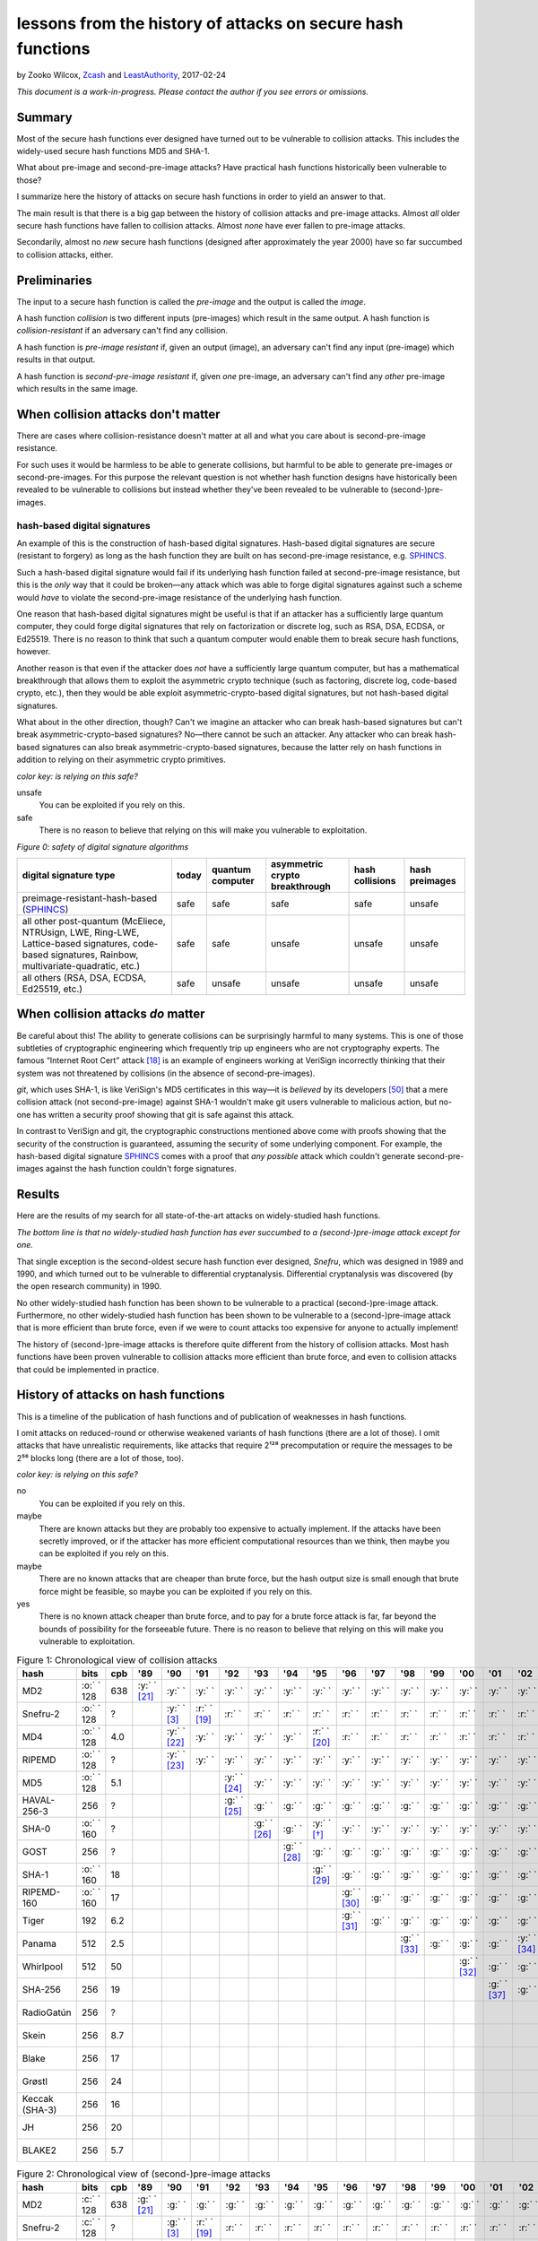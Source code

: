 ﻿.. -*- coding: utf-8-with-signature-unix; fill-column: 73; indent-tabs-mode: nil -*-

============================================================
lessons from the history of attacks on secure hash functions
============================================================

by Zooko Wilcox, `Zcash`_ and `LeastAuthority`_, 2017-02-24

.. _`Zcash`: https://z.cash
.. _`LeastAuthority`: https://LeastAuthority.com

*This document is a work-in-progress. Please contact the author if you see errors or omissions.*

Summary
=======

Most of the secure hash functions ever designed have turned out to be
vulnerable to collision attacks. This includes the widely-used secure
hash functions MD5 and SHA-1.

What about pre-image and second-pre-image attacks? Have practical hash
functions historically been vulnerable to those?

I summarize here the history of attacks on secure hash functions in order
to yield an answer to that.

The main result is that there is a big gap between the history of
collision attacks and pre-image attacks. Almost *all* older secure hash
functions have fallen to collision attacks. Almost *none* have ever
fallen to pre-image attacks.

Secondarily, almost no *new* secure hash functions (designed after
approximately the year 2000) have so far succumbed to collision attacks,
either.

Preliminaries
=============

The input to a secure hash function is called the *pre-image* and the
output is called the *image*.

A hash function *collision* is two different inputs (pre-images) which
result in the same output. A hash function is *collision-resistant* if an
adversary can't find any collision.

A hash function is *pre-image resistant* if, given an output (image), an
adversary can't find any input (pre-image) which results in that output.

A hash function is *second-pre-image resistant* if, given *one*
pre-image, an adversary can't find any *other* pre-image which results in
the same image.

When collision attacks don't matter
===================================

There are cases where collision-resistance doesn't matter at all and what
you care about is second-pre-image resistance.

For such uses it would be harmless to be able to generate collisions, but
harmful to be able to generate pre-images or second-pre-images. For this
purpose the relevant question is not whether hash function designs have
historically been revealed to be vulnerable to collisions but instead
whether they've been revealed to be vulnerable to (second-)pre-images.

hash-based digital signatures
-----------------------------

An example of this is the construction of hash-based digital
signatures. Hash-based digital signatures are secure (resistant to
forgery) as long as the hash function they are built on has
second-pre-image resistance, e.g. SPHINCS_.

Such a hash-based digital signature would fail if its underlying hash
function failed at second-pre-image resistance, but this is the *only*
way that it could be broken—any attack which was able to forge digital
signatures against such a scheme would *have* to violate the
second-pre-image resistance of the underlying hash function.

One reason that hash-based digital signatures might be useful is that if
an attacker has a sufficiently large quantum computer, they could forge
digital signatures that rely on factorization or discrete log, such as
RSA, DSA, ECDSA, or Ed25519. There is no reason to think that such a
quantum computer would enable them to break secure hash functions,
however.

Another reason is that even if the attacker does *not* have a
sufficiently large quantum computer, but has a mathematical breakthrough
that allows them to exploit the asymmetric crypto technique (such as
factoring, discrete log, code-based crypto, etc.), then they would be
able exploit asymmetric-crypto-based digital signatures, but not
hash-based digital signatures.

What about in the other direction, though? Can't we imagine an attacker
who can break hash-based signatures but can't break
asymmetric-crypto-based signatures? No—there cannot be such an
attacker. Any attacker who can break hash-based signatures can also break
asymmetric-crypto-based signatures, because the latter rely on hash
functions in addition to relying on their asymmetric crypto primitives.

.. role:: y
.. role:: r
.. role:: g
.. role:: c
.. role:: o

*color key: is relying on this safe?*

:r:`unsafe`
   You can be exploited if you rely on this.

:g:`safe`
   There is no reason to believe that relying on this will make you
   vulnerable to exploitation.

*Figure 0: safety of digital signature algorithms*

+--------------------------------------------+-----------+------------------+--------------------------------+-----------------+----------------+
| digital signature type                     | today     | quantum computer | asymmetric crypto breakthrough | hash collisions | hash preimages |
+============================================+===========+==================+================================+=================+================+
| preimage-resistant-hash-based (`SPHINCS`_) | :g:`safe` | :g:`safe`        | :g:`safe`                      | :g:`safe`       | :r:`unsafe`    |
+--------------------------------------------+-----------+------------------+--------------------------------+-----------------+----------------+
| all other post-quantum                     | :g:`safe` | :g:`safe`        | :r:`unsafe`                    | :r:`unsafe`     | :r:`unsafe`    |
| (McEliece, NTRUsign,                       |           |                  |                                |                 |                |
| LWE, Ring-LWE,                             |           |                  |                                |                 |                |
| Lattice-based signatures,                  |           |                  |                                |                 |                |
| code-based signatures,                     |           |                  |                                |                 |                |
| Rainbow,                                   |           |                  |                                |                 |                |
| multivariate-quadratic,                    |           |                  |                                |                 |                |
| etc.)                                      |           |                  |                                |                 |                |
+--------------------------------------------+-----------+------------------+--------------------------------+-----------------+----------------+
| all others (RSA, DSA,                      | :g:`safe` | :r:`unsafe`      | :r:`unsafe`                    | :r:`unsafe`     | :r:`unsafe`    |
| ECDSA, Ed25519, etc.)                      |           |                  |                                |                 |                |
+--------------------------------------------+-----------+------------------+--------------------------------+-----------------+----------------+

When collision attacks *do* matter
==================================

Be careful about this! The ability to generate collisions can be
surprisingly harmful to many systems. This is one of those subtleties of
cryptographic engineering which frequently trip up engineers who are not
cryptography experts. The famous “Internet Root Cert” attack [18]_ is an
example of engineers working at VeriSign incorrectly thinking that their
system was not threatened by collisions (in the absence of
second-pre-images).

`git`, which uses SHA-1, is like VeriSign's MD5 certificates in this
way—it is *believed* by its developers [50]_ that a mere collision attack
(not second-pre-image) against SHA-1 wouldn't make git users vulnerable
to malicious action, but no-one has written a security proof showing that
git is safe against this attack.

In contrast to VeriSign and git, the cryptographic constructions
mentioned above come with proofs showing that the security of the
construction is guaranteed, assuming the security of some underlying
component. For example, the hash-based digital signature SPHINCS_ comes
with a proof that *any possible* attack which couldn't generate
second-pre-images against the hash function couldn't forge signatures.

Results
=======

Here are the results of my search for all state-of-the-art attacks on
widely-studied hash functions.

*The bottom line is that no widely-studied hash function has ever
succumbed to a (second-)pre-image attack except for one.*

That single exception is the second-oldest secure hash function ever
designed, *Snefru*, which was designed in 1989 and 1990, and which turned
out to be vulnerable to differential cryptanalysis. Differential
cryptanalysis was discovered (by the open research community) in 1990.

No other widely-studied hash function has been shown to be vulnerable to
a practical (second-)pre-image attack. Furthermore, no other
widely-studied hash function has been shown to be vulnerable to a
(second-)pre-image attack that is more efficient than brute force, even
if we were to count attacks too expensive for anyone to actually
implement!

The history of (second-)pre-image attacks is therefore quite different
from the history of collision attacks. Most hash functions have been
proven vulnerable to collision attacks more efficient than brute force,
and even to collision attacks that could be implemented in practice.

History of attacks on hash functions
====================================

This is a timeline of the publication of hash functions and of
publication of weaknesses in hash functions.

I omit attacks on reduced-round or otherwise weakened variants of hash
functions (there are a lot of those). I omit attacks that have
unrealistic requirements, like attacks that require 2¹²⁸ precomputation
or require the messages to be 2⁵⁶ blocks long (there are a lot of those,
too).

*color key: is relying on this safe?*

:r:`no`
   You can be exploited if you rely on this.

:y:`maybe`
   There are known attacks but they are probably too expensive to
   actually implement. If the attacks have been secretly improved, or if
   the attacker has more efficient computational resources than we think,
   then maybe you can be exploited if you rely on this.

:o:`maybe`
   There are no known attacks that are cheaper than brute force, but the
   hash output size is small enough that brute force might be feasible,
   so maybe you can be exploited if you rely on this.

:g:`yes`
   There is no known attack cheaper than brute force, and to pay for a
   brute force attack is far, far beyond the bounds of possibility for
   the forseeable future. There is no reason to believe that relying on
   this will make you vulnerable to exploitation.


.. csv-table:: Figure 1: Chronological view of collision attacks
   :widths: 12,5,5,8,8,8,8,8,8,8,8,8,8,8,8,8,8,8,8,8,8,8,8,8,8,8,8,8,8,8,8,8
   :header: hash,bits        ,cpb , '89         , '90         , '91         , '92         , '93         , '94         , '95         , '96         , '97         , '98         , '99   , '00         , '01         ,'02         , '03         , '04        , '05         , '06         , '07         , '08         , '09   , '10        , '11   , '12         , '13         , '14         , '15         , '16         , '17         

   MD2           , :o:` ` 128, 638, :y:` ` [21]_, :y:` `      , :y:` `      , :y:` `      , :y:` `      , :y:` `      , :y:` `      , :y:` `      , :y:` `      , :y:` `      , :y:` `, :y:` `      , :y:` `      , :y:` `      , :y:` `      , :y:` `     , :y:` `      , :y:` `      , :y:` `      , :y:` `      , :y:` `, :r:` ` [*]_, :r:` `, :r:` `      , :r:` `      , :r:` `      , :r:` `      , :r:` `      , :r:` `      
   Snefru-2      , :o:` ` 128,  \?,             , :y:` ` [3]_ , :r:` ` [19]_, :r:` `      , :r:` `      , :r:` `      , :r:` `      , :r:` `      , :r:` `      , :r:` `      , :r:` `, :r:` `      , :r:` `      , :r:` `      , :r:` `      , :r:` `     , :r:` `      , :r:` `      , :r:` `      , :r:` `      , :r:` `, :r:` `     , :r:` `, :r:` `      , :r:` `      , :r:` `      , :r:` `      , :r:` `      , :r:` `      
   MD4           , :o:` ` 128, 4.0,             , :y:` ` [22]_, :y:` `      , :y:` `      , :y:` `      , :y:` `      , :r:` ` [20]_, :r:` `      , :r:` `      , :r:` `      , :r:` `, :r:` `      , :r:` `      , :r:` `      , :r:` `      , :r:` `     , :r:` `      , :r:` `      , :r:` `      , :r:` `      , :r:` `, :r:` `     , :r:` `, :r:` `      , :r:` `      , :r:` `      , :r:` `      , :r:` `      , :r:` `      
   RIPEMD        , :o:` ` 128,  \?,             , :y:` ` [23]_, :y:` `      , :y:` `      , :y:` `      , :y:` `      , :y:` `      , :y:` `      , :y:` `      , :y:` `      , :y:` `, :y:` `      , :y:` `      , :y:` `      , :y:` `      , :r:` ` [7]_, :r:` `      , :r:` `      , :r:` `      , :r:` `      , :r:` `, :r:` `     , :r:` `, :r:` `      , :r:` `      , :r:` `      , :r:` `      , :r:` `      , :r:` `      
   MD5           , :o:` ` 128, 5.1,             ,             ,             , :y:` ` [24]_, :y:` `      , :y:` `      , :y:` `      , :y:` `      , :y:` `      , :y:` `      , :y:` `, :y:` `      , :y:` `      , :y:` `      , :y:` `      , :r:` ` [7]_, :r:` `      , :r:` `      , :r:` `      , :r:` `      , :r:` `, :r:` `     , :r:` `, :r:` `      , :r:` `      , :r:` `      , :r:` `      , :r:` `      , :r:` `      
   HAVAL-256-3   ,        256,  \?,             ,             ,             , :g:` ` [25]_, :g:` `      , :g:` `      , :g:` `      , :g:` `      , :g:` `      , :g:` `      , :g:` `, :g:` `      , :g:` `      , :g:` `      , :r:` ` [11]_, :r:` `     , :r:` `      , :r:` `      , :r:` `      , :r:` `      , :r:` `, :r:` `     , :r:` `, :r:` `      , :r:` `      , :r:` `      , :r:` `      , :r:` `      , :r:` `      
   SHA-0         , :o:` ` 160,  \?,             ,             ,             ,             , :g:` ` [26]_, :g:` `      , :y:` ` [*]_ , :y:` `      , :y:` `      , :y:` `      , :y:` `, :y:` `      , :y:` `      , :y:` `      , :y:` `      , :y:` `     , :y:` `      , :r:` ` [27]_, :r:` `      , :r:` `      , :r:` `, :r:` `     , :r:` `, :r:` `      , :r:` `      , :r:` `      , :r:` `      , :r:` `      , :r:` `      
   GOST          ,        256,  \?,             ,             ,             ,             ,             , :g:` ` [28]_, :g:` `      , :g:` `      , :g:` `      , :g:` `      , :g:` `, :g:` `      , :g:` `      , :g:` `      , :g:` `      , :g:` `     , :g:` `      , :g:` `      , :g:` `      , :y:` ` [14]_, :y:` `, :y:` `     , :y:` `, :y:` `      , :y:` `      , :y:` `      , :y:` `      , :y:` `      , :y:` `      
   SHA-1         , :o:` ` 160,  18,             ,             ,             ,             ,             ,             , :g:` ` [29]_, :g:` `      , :g:` `      , :g:` `      , :g:` `, :g:` `      , :g:` `      , :g:` `      , :g:` `      , :g:` `     , :r:` ` [15]_, :r:` `      , :r:` `      , :r:` `      , :r:` `, :r:` `     , :r:` `, :r:` `      , :r:` ` [51]_, :r:` `      , :r:` `      , :r:` `      , :r:` ` [53]_
   RIPEMD-160    , :o:` ` 160,  17,             ,             ,             ,             ,             ,             ,             , :g:` ` [30]_, :g:` `      , :g:` `      , :g:` `, :g:` `      , :g:` `      , :g:` `      , :g:` `      , :g:` `     , :g:` `      , :g:` `      , :g:` `      , :g:` `      , :g:` `, :o:` ` [*]_, :o:` `, :o:` `      , :o:` `      , :o:` `      , :o:` `      , :o:` `      , :o:` `      
   Tiger         ,        192, 6.2,             ,             ,             ,             ,             ,             ,             , :g:` ` [31]_, :g:` `      , :g:` `      , :g:` `, :g:` `      , :g:` `      , :g:` `      , :g:` `      , :g:` `     , :g:` `      , :g:` `      , :g:` `      , :g:` `      , :g:` `, :g:` `     , :g:` `, :g:` `      , :g:` `      , :g:` `      , :g:` `      , :g:` `      , :g:` `      
   Panama        ,        512, 2.5,             ,             ,             ,             ,             ,             ,             ,             ,             , :g:` ` [33]_, :g:` `, :g:` `      , :g:` `      , :y:` ` [34]_, :y:` `      , :y:` `     , :y:` `      , :y:` `      , :r:` ` [35]_, :r:` `      , :r:` `, :r:` `     , :r:` `, :r:` `      , :r:` `      , :r:` `      , :r:` `      , :r:` `      , :r:` `      
   Whirlpool     ,        512,  50,             ,             ,             ,             ,             ,             ,             ,             ,             ,             ,       , :g:` ` [32]_, :g:` `      , :g:` `      , :g:` `      , :g:` `     , :g:` `      , :g:` `      , :g:` `      , :g:` `      , :g:` `, :g:` `     , :g:` `, :g:` `      , :g:` `      , :g:` `      , :g:` `      , :g:` `      , :g:` `      
   SHA-256       ,        256,  19,             ,             ,             ,             ,             ,             ,             ,             ,             ,             ,       ,             , :g:` ` [37]_, :g:` `      , :g:` `      , :g:` `     , :g:` `      , :g:` `      , :g:` `      , :g:` `      , :g:` `, :g:` `     , :g:` `, :g:` `      , :g:` `      , :g:` `      , :g:` `      , :g:` `      , :g:` `      
   RadioGatún    ,        256,  \?,             ,             ,             ,             ,             ,             ,             ,             ,             ,             ,       ,             ,             ,             ,             ,            ,             , :g:` ` [38]_, :g:` `      , :g:` `      , :g:` `, :g:` `     , :g:` `, :g:` `      , :g:` `      , :g:` `      , :g:` `      , :g:` `      , :g:` `      
   Skein         ,        256, 8.7,             ,             ,             ,             ,             ,             ,             ,             ,             ,             ,       ,             ,             ,             ,             ,            ,             ,             ,             , :g:` ` [39]_, :g:` `, :g:` `     , :g:` `, :g:` `      , :g:` `      , :g:` `      , :g:` `      , :g:` `      , :g:` `      
   Blake         ,        256,  17,             ,             ,             ,             ,             ,             ,             ,             ,             ,             ,       ,             ,             ,             ,             ,            ,             ,             ,             , :g:` ` [40]_, :g:` `, :g:` `     , :g:` `, :g:` `      , :g:` `      , :g:` `      , :g:` `      , :g:` `      , :g:` `      
   Grøstl        ,        256,  24,             ,             ,             ,             ,             ,             ,             ,             ,             ,             ,       ,             ,             ,             ,             ,            ,             ,             ,             , :g:` ` [41]_, :g:` `, :g:` `     , :g:` `, :g:` `      , :g:` `      , :g:` `      , :g:` `      , :g:` `      , :g:` `      
   Keccak (SHA-3),        256,  16,             ,             ,             ,             ,             ,             ,             ,             ,             ,             ,       ,             ,             ,             ,             ,            ,             ,             ,             , :g:` ` [42]_, :g:` `, :g:` `     , :g:` `, :g:` `      , :g:` `      , :g:` `      , :g:` `      , :g:` `      , :g:` `      
   JH            ,        256,  20,             ,             ,             ,             ,             ,             ,             ,             ,             ,             ,       ,             ,             ,             ,             ,            ,             ,             ,             , :g:` ` [43]_, :g:` `, :g:` `     , :g:` `, :g:` `      , :g:` `      , :g:` `      , :g:` `      , :g:` `      , :g:` `      
   BLAKE2        ,        256, 5.7,             ,             ,             ,             ,             ,             ,             ,             ,             ,             ,       ,             ,             ,             ,             ,            ,             ,             ,             ,             ,       ,            ,       , :g:` ` [44]_, :g:` `      , :g:` `      , :g:` `      , :g:` `      , :g:` `      

.. csv-table:: Figure 2: Chronological view of (second-)pre-image attacks
   :widths: 12,5,5,8,8,8,8,8,8,8,8,8,8,8,8,8,8,8,8,8,8,8,8,8,8,8,8,8,8,8,8,8
   :header: hash ,bits       ,cpb , '89         , '90         , '91         , '92         , '93         , '94         , '95         , '96         , '97         , '98         , '99   , '00         , '01    ,'02         , '03         , '04        , '05         , '06         , '07         , '08         , '09   , '10        , '11   , '12         , '13   , '14, '15, '16, '17

   MD2           , :c:` ` 128, 638, :g:` ` [21]_, :g:` `      , :g:` `      , :g:` `      , :g:` `      , :g:` `      , :g:` `      , :g:` `      , :g:` `      , :g:` `      , :g:` `, :g:` `      , :g:` `, :g:` `      , :g:` `      , :g:` `     , :g:` `      , :g:` `      , :g:` `      , :g:` `      , :g:` `, :g:` `     , :g:` `, :g:` `      , :g:` `, :g:` `, :g:` `, :g:` `, :g:` `
   Snefru-2      , :c:` ` 128,  \?,             , :g:` ` [3]_ , :r:` ` [19]_, :r:` `      , :r:` `      , :r:` `      , :r:` `      , :r:` `      , :r:` `      , :r:` `      , :r:` `, :r:` `      , :r:` `, :r:` `      , :r:` `      , :r:` `     , :r:` `      , :r:` `      , :r:` `      , :r:` `      , :r:` `, :r:` `     , :r:` `, :r:` `      , :r:` `, :r:` `, :r:` `, :r:` `, :r:` `
   MD4           , :c:` ` 128, 4.0,             , :g:` ` [22]_, :g:` `      , :g:` `      , :g:` `      , :g:` `      , :g:` `      , :g:` `      , :g:` `      , :g:` `      , :g:` `, :g:` `      , :g:` `, :g:` `      , :g:` `      , :g:` `     , :g:` `      , :g:` `      , :g:` `      , :g:` `      , :g:` `, :g:` `     , :g:` `, :g:` `      , :g:` `, :g:` `, :g:` `, :g:` `, :g:` `
   RIPEMD        , :c:` ` 128,  \?,             , :g:` ` [23]_, :g:` `      , :g:` `      , :g:` `      , :g:` `      , :g:` `      , :g:` `      , :g:` `      , :g:` `      , :g:` `, :g:` `      , :g:` `, :g:` `      , :g:` `      , :g:` `     , :g:` `      , :g:` `      , :g:` `      , :g:` `      , :g:` `, :g:` `     , :g:` `, :g:` `      , :g:` `, :g:` `, :g:` `, :g:` `, :g:` `
   MD5           , :c:` ` 128, 5.1,             ,             ,             , :g:` ` [24]_, :g:` `      , :g:` `      , :g:` `      , :g:` `      , :g:` `      , :g:` `      , :g:` `, :g:` `      , :g:` `, :g:` `      , :g:` `      , :g:` `     , :g:` `      , :g:` `      , :g:` `      , :g:` `      , :g:` `, :g:` `     , :g:` `, :g:` `      , :g:` `, :g:` `, :g:` `, :g:` `, :g:` `
   HAVAL-256-3   ,        256,  \?,             ,             ,             , :g:` ` [25]_, :g:` `      , :g:` `      , :g:` `      , :g:` `      , :g:` `      , :g:` `      , :g:` `, :g:` `      , :g:` `, :g:` `      , :g:` `      , :g:` `     , :g:` `      , :g:` `      , :g:` `      , :g:` `      , :g:` `, :g:` `     , :g:` `, :g:` `      , :g:` `, :g:` `, :g:` `, :g:` `, :g:` `
   SHA-0         , :c:` ` 160,  \?,             ,             ,             ,             , :g:` ` [26]_, :g:` `      , :g:` `      , :g:` `      , :g:` `      , :g:` `      , :g:` `, :g:` `      , :g:` `, :g:` `      , :g:` `      , :g:` `     , :g:` `      , :g:` `      , :g:` `      , :g:` `      , :g:` `, :g:` `     , :g:` `, :g:` `      , :g:` `, :g:` `, :g:` `, :g:` `, :g:` `
   GOST          ,        256,  \?,             ,             ,             ,             ,             , :g:` ` [28]_, :g:` `      , :g:` `      , :g:` `      , :g:` `      , :g:` `, :g:` `      , :g:` `, :g:` `      , :g:` `      , :g:` `     , :g:` `      , :g:` `      , :g:` `      , :g:` `      , :g:` `, :g:` `     , :g:` `, :g:` `      , :g:` `, :g:` `, :g:` `, :g:` `, :g:` `
   SHA-1         , :c:` ` 160,  18,             ,             ,             ,             ,             ,             , :g:` ` [29]_, :g:` `      , :g:` `      , :g:` `      , :g:` `, :g:` `      , :g:` `, :g:` `      , :g:` `      , :g:` `     , :g:` `      , :g:` `      , :g:` `      , :g:` `      , :g:` `, :g:` `     , :g:` `, :g:` `      , :g:` `, :g:` `, :g:` `, :g:` `, :g:` `
   RIPEMD-160    , :c:` ` 160,  17,             ,             ,             ,             ,             ,             ,             , :g:` ` [30]_, :g:` `      , :g:` `      , :g:` `, :g:` `      , :g:` `, :g:` `      , :g:` `      , :g:` `     , :g:` `      , :g:` `      , :g:` `      , :g:` `      , :g:` `, :g:` `     , :g:` `, :g:` `      , :g:` `, :g:` `, :g:` `, :g:` `, :g:` `
   Tiger         ,        192, 6.2,             ,             ,             ,             ,             ,             ,             , :g:` ` [31]_, :g:` `      , :g:` `      , :g:` `, :g:` `      , :g:` `, :g:` `      , :g:` `      , :g:` `     , :g:` `      , :g:` `      , :g:` `      , :g:` `      , :g:` `, :g:` `     , :g:` `, :g:` `      , :g:` `, :g:` `, :g:` `, :g:` `, :g:` `
   Panama        ,        512, 2.5,             ,             ,             ,             ,             ,             ,             ,             ,             , :g:` ` [33]_, :g:` `, :g:` `      , :g:` `, :g:` `      , :g:` `      , :g:` `     , :g:` `      , :g:` `      , :g:` `      , :g:` `      , :g:` `, :g:` `     , :g:` `, :g:` `      , :g:` `, :g:` `, :g:` `, :g:` `, :g:` `
   Whirlpool     ,        512,  50,             ,             ,             ,             ,             ,             ,             ,             ,             ,             ,       , :g:` ` [32]_, :g:` `, :g:` `      , :g:` `      , :g:` `     , :g:` `      , :g:` `      , :g:` `      , :g:` `      , :g:` `, :g:` `     , :g:` `, :g:` `      , :g:` `, :g:` `, :g:` `, :g:` `, :g:` `
   SHA-256       ,        256,  19,             ,             ,             ,             ,             ,             ,             ,             ,             ,             ,       ,             ,       , :g:` ` [37]_, :g:` `      , :g:` `     , :g:` `      , :g:` `      , :g:` `      , :g:` `      , :g:` `, :g:` `     , :g:` `, :g:` `      , :g:` `, :g:` `, :g:` `, :g:` `, :g:` `
   RadioGatún    ,        256,  \?,             ,             ,             ,             ,             ,             ,             ,             ,             ,             ,       ,             ,       ,             ,             ,            ,             , :g:` ` [38]_, :g:` `      , :g:` `      , :g:` `, :g:` `     , :g:` `, :g:` `      , :g:` `, :g:` `, :g:` `, :g:` `, :g:` `
   Skein         ,        256, 8.7,             ,             ,             ,             ,             ,             ,             ,             ,             ,             ,       ,             ,       ,             ,             ,            ,             ,             ,             , :g:` ` [39]_, :g:` `, :g:` `     , :g:` `, :g:` `      , :g:` `, :g:` `, :g:` `, :g:` `, :g:` `
   Blake         ,        256,  17,             ,             ,             ,             ,             ,             ,             ,             ,             ,             ,       ,             ,       ,             ,             ,            ,             ,             ,             , :g:` ` [40]_, :g:` `, :g:` `     , :g:` `, :g:` `      , :g:` `, :g:` `, :g:` `, :g:` `, :g:` `
   Grøstl        ,        256,  24,             ,             ,             ,             ,             ,             ,             ,             ,             ,             ,       ,             ,       ,             ,             ,            ,             ,             ,             , :g:` ` [41]_, :g:` `, :g:` `     , :g:` `, :g:` `      , :g:` `, :g:` `, :g:` `, :g:` `, :g:` `
   Keccak (SHA-3),        256,  16,             ,             ,             ,             ,             ,             ,             ,             ,             ,             ,       ,             ,       ,             ,             ,            ,             ,             ,             , :g:` ` [42]_, :g:` `, :g:` `     , :g:` `, :g:` `      , :g:` `, :g:` `, :g:` `, :g:` `, :g:` `
   JH            ,        256,  20,             ,             ,             ,             ,             ,             ,             ,             ,             ,             ,       ,             ,       ,             ,             ,            ,             ,             ,             , :g:` ` [43]_, :g:` `, :g:` `     , :g:` `, :g:` `      , :g:` `, :g:` `, :g:` `, :g:` `, :g:` `
   BLAKE2        ,        256, 5.7,             ,             ,             ,             ,             ,             ,             ,             ,             ,             ,       ,             ,       ,             ,             ,            ,             ,             ,             ,             ,       ,            ,       , :g:` ` [44]_, :g:` `, :g:` `, :g:` `, :g:` `, :g:` `

I label an attack as cheaper than brute force only if the attack comp
times the attack mem is less than the cost of brute force search (see
[1]_).

If you are aware of any other papers which fit these criteria, or if you spot
an error in this document, please write to me: zooko@z.cash .

*Figure 3: Survey of the best known attacks on secure hash functions*

+----------------------+------+------+-----+-----------------------------------+---------------------------------+
| hash                 | year | bits | cpb | collision attacks                 | (second-)preimage attacks       |
|                      |      |      |     +------------+------+-----+---------+------------+------+-----+-------+
|                      |      |      |     | safe?      | comp | mem | ref     | safe?      | comp | mem | ref   |
+======================+======+======+=====+============+======+=====+=========+============+======+=====+=======+
| MD2                  | 1989 |  128 | 638 | :r:`no`    | 2⁶⁴  | 2⁰  | `[†]`_  | :g:`yes`   | 2⁷²  | 2⁷² | [2]_  |
+----------------------+------+------+-----+------------+------+-----+---------+------------+------+-----+-------+
| Snefru -2 [3]_       | 1990 |  128 |  \? | :r:`no`    | 2¹³  | 2⁰  | [4]_    | :r:`no`    | 2²⁵  | 2⁰  | [4]_  |
+----------------------+------+------+-----+------------+------+-----+---------+------------+------+-----+-------+
| MD4                  | 1990 |  128 | 4.0 | :r:`no`    | 2²   | 2⁰  | [6]_    | :g:`yes`   | 2⁹⁵  | 2³⁸ | [5]_  |
+----------------------+------+------+-----+------------+------+-----+---------+------------+------+-----+-------+
| RIPEMD               | 1990 |  128 |  \? | :r:`no`    | 2¹⁸  | 2⁰  | [36]_   | :g:`yes`   |      |     |       |
+----------------------+------+------+-----+------------+------+-----+---------+------------+------+-----+-------+
| MD5                  | 1992 |  128 | 5.1 | :r:`no`    | 2²⁴  | 2⁰  | [9]_    | :g:`yes`   | 2¹²³ | 2⁴⁸ | [8]_  |
+----------------------+------+------+-----+------------+------+-----+---------+------------+------+-----+-------+
| HAVAL-256-3 [25]_    | 1992 |  256 |  \? | :r:`no`    | 2²⁹  | 2⁰  | [11]_   | :g:`yes`   | 2²²⁵ | 2⁶⁸ | [10]_ |
+----------------------+------+------+-----+------------+------+-----+---------+------------+------+-----+-------+
| SHA-0                | 1993 |  160 |  \? | :r:`no`    | 2³⁴  | 2⁰  | [13]_   | :g:`yes`   | 2¹⁸⁹ | 2⁸  |       |
+----------------------+------+------+-----+------------+------+-----+---------+------------+------+-----+-------+
| GOST                 | 1994 |  256 |  \? | :y:`maybe` | 2¹⁰⁵ | 2⁰  | [14]_   | :g:`yes`   | 2¹⁹² | 2⁷⁰ | [14]_ |
+----------------------+------+------+-----+------------+------+-----+---------+------------+------+-----+-------+
| SHA-1                | 1995 |  160 |  18 | :r:`no`    | 2⁶³  | 2⁰  | [53]_   | :g:`yes`   |      |     |       |
+----------------------+------+------+-----+------------+------+-----+---------+------------+------+-----+-------+
| RIPEMD-160 [30]_     | 1996 |  160 |  17 | :o:`maybe` | 2⁸⁰  | 2⁰  | `[§]`_  | :g:`yes`   |      |     |       |
+----------------------+------+------+-----+------------+------+-----+---------+------------+------+-----+-------+
| Tiger [31]_          | 1996 |  192 | 6.2 | :g:`yes`   |      |     |         | :g:`yes`   | 2¹⁸⁹ | 2⁸  | [16]_ |
+----------------------+------+------+-----+------------+------+-----+---------+------------+------+-----+-------+
| Panama [33]_         | 1998 |  512 | 2.5 | :r:`no`    | 2⁶   | 2⁰  | [17]_   | :g:`yes`   |      |     |       |
+----------------------+------+------+-----+------------+------+-----+---------+------------+------+-----+-------+
| Whirlpool [32]_      | 2000 |  512 |  50 | :g:`yes`   |      |     |         | :g:`yes`   |      |     |       |
+----------------------+------+------+-----+------------+------+-----+---------+------------+------+-----+-------+
| SHA-256 [37]_ [52]_  | 2001 |  256 |  19 | :g:`yes`   |      |     |         | :g:`yes`   |      |     |       |
+----------------------+------+------+-----+------------+------+-----+---------+------------+------+-----+-------+
| RadioGatún [38]_     | 2006 |  256 |  \? | :g:`yes`   |      |     |         | :g:`yes`   |      |     |       |
+----------------------+------+------+-----+------------+------+-----+---------+------------+------+-----+-------+
| Skein [39]_          | 2008 |  256 | 8.7 | :g:`yes`   |      |     |         | :g:`yes`   |      |     |       |
+----------------------+------+------+-----+------------+------+-----+---------+------------+------+-----+-------+
| Blake [40]_          | 2008 |  256 |  17 | :g:`yes`   |      |     |         | :g:`yes`   |      |     |       |
+----------------------+------+------+-----+------------+------+-----+---------+------------+------+-----+-------+
| Grøstl [41]_         | 2008 |  256 |  24 | :g:`yes`   |      |     |         | :g:`yes`   |      |     |       |
+----------------------+------+------+-----+------------+------+-----+---------+------------+------+-----+-------+
| Keccak (SHA-3) [42]_ | 2008 |  256 |  16 | :g:`yes`   |      |     |         | :g:`yes`   |      |     |       |
+----------------------+------+------+-----+------------+------+-----+---------+------------+------+-----+-------+
| JH [43]_             | 2008 |  256 |  20 | :g:`yes`   |      |     |         | :g:`yes`   |      |     |       |
+----------------------+------+------+-----+------------+------+-----+---------+------------+------+-----+-------+
| BLAKE2 [44]_         | 2012 |  256 | 5.7 | :g:`yes`   |      |     |         | :g:`yes`   |      |     |       |
+----------------------+------+------+-----+------------+------+-----+---------+------------+------+-----+-------+

*legend:*:
   * *bit*: the number of bits of output
   * *cpb*: cycles per byte [*]
   * *comp*: approximate computation required for the attack
   * *mem*: approximate memory required for the attack

.. [*] Cycles per byte were taken from on ebash's amd64-pluton1mn_,
       4096-byte blocks, median measurement, except for Tiger, which was
       is not measured on that machine and was instead taken from ebash's
       amd64-h9ivy_, and Panama, which is not measured on ebash. For
       Panama, I measured it on my laptop (an Intel(R) Core(TM) i5-3427U,
       which is similar to the ebash amd64-h9ivy_ machine) with Crypto++
       v5.6.2's implementation of Panama. I also measured MD5, SHA-1,
       SHA-256, SHA-512, SHA-3-256, SHA-3-512, Tiger, Whirlpool, and
       RIPEMD-160 on my machine and confirmed that their measurements on
       my machine were similar to the measurements posted from
       amd64-h9ivy_.

.. | Snefru-3 [3]_  |      |          |     | :r:`no`    | 2²⁹  | 2⁰  |       | :r:`no`    | 2⁵⁶  | 2⁰  |       |
.. +----------------+      |          +-----+------------+------+-----+       +------+-----+------+-----+       +
.. | Snefru-4 [3]_  |      |          |     | :r:`no`    | ≥2⁴⁵ | 2⁰  |       | :y:`maybe` | ≥2⁸⁸ | 2⁰  |       |
.. +----------------+------+----------+-----+------------+------+-----+-------+------------+------+-----+-------+
.. +----------------+      |          +-----+------------+------+-----+-------+------+-----+------+-----+-------+
.. | HAVAL-256-4    |      |          |     | :r:`no`    | 2³⁶  | 2⁰  | [12]_ | :g:`yes`   | 2²⁵⁴ | 2⁶⁸ |       |
.. +----------------+      |          +-----+------------+------+-----+-------+------+-----+------+-----+-------+
.. | HAVAL-256-5    |      |          |     | :y:`maybe` | 2¹²³ | 2⁰  |       | :g:`yes`   | 2²⁵⁵ | 2⁶⁸ |       |


.. _[†]:

.. [*] For MD2, I marked it as "maybe" safe in the collisions column up
       until 2010 and then marked is as "no". This is even though there
       are no known collision attacks on them better than brute
       force. This is because MD2's 128-bit output means the brute force
       attack takes only 2⁶⁴ comp and negligible memory to find a
       collision. To do that much comp has become feasible over the last
       few years. For example, in 2014 the Bitcoin mining network is
       doing it approximately every 10 minutes [45]_, [46]_!

.. [*] SHA-0 was considered unsafe beginning in 1995, not because of any
       published attack on it, nor because the 2⁸⁰ work factor for the
       brute force collision attack was feasible, but because the NSA had
       asserted that something was wrong with SHA-0 when they published
       SHA-1.

.. _[§]:

.. [*] RIPEMD-160's 160-bit output means it takes only 2⁸⁰ comp and
       negligible memory to find a collision. In my estimation this was
       safe until recently and is now “maybe” safe. See also [47]_ and
       Table 5.1 of [49]_.

.. XXX Hm, actually maybe 2⁸⁰ is now unsafe! https://twitter.com/josephbonneau/status/436362370785751040

Discussion
==========

The main result of this investigation is that there is a big gap between
the historical successes of collision attacks and the almost
non-existence successes of pre-image attacks. This is evidence that a
cryptosystem which is invulnerable to collision-attacks (even if still
vulnerable to pre-image attacks) is much stronger than one which is
vulnerable to collision-attacks.

Another interesting pattern that I perceive in these results is that
*maybe* sometime between 1996 (Tiger) and 2000 (Whirlpool), humanity
learned how to make collision-resistant hash functions, and none of the
prominent secure hash functions designed since that era have succumbed to
collision attacks.

Or maybe this is just a 15-year-long hiatus, and in the future we'll
discover how to perform collision attacks against the "modern" secure
hash functions. Looking in the rearview mirror can't answer that for us.

Acknowledgments
===============

Thanks to Daira Hopwood, Andreas Hülsing, and Samuel Neves for comments on this note.


.. _SPHINCS: https://sphincs.cr.yp.to/ Bernstein-2014 “SPHINCS: practical stateless hash-based signatures”
.. [1] http://cr.yp.to/papers.html#bruteforce Bernstein-2005
.. [2] http://www.springerlink.com/content/qn746388035614r1/ Knudsen-2007
.. [3] http://www.springerlink.com/content/t10683l407363633/ Merkle-1990
.. [4] http://www.springerlink.com/content/208q118x13181g32/ Biham-2008
.. [5] http://eprint.iacr.org/2010/583 Zhong-2010
.. [6] http://www.springerlink.com/content/v6526284mu858v37/ Naito-2006
.. [7] http://eprint.iacr.org/2004/199 Wang-2004 “Collisions for Hash Functions MD4, MD5, HAVAL-128 and RIPEMD”
.. [8] http://www.springerlink.com/content/d7pm142n58853467/ Sasaki-2009
.. [9] http://marc-stevens.nl/research/papers/MTh%20Marc%20Stevens%20-%20On%20Collisions%20for%20MD5.pdf Stevens-2007
.. [10] http://www.springerlink.com/content/d382324nl16251pp/ Sasaki-2008
.. [11] http://academic.research.microsoft.com/Publication/676305/cryptanalysis-of-3pass-haval Van-Rompay-2003
.. [12] http://www.springerlink.com/content/0n9018738x721090/ Yu-2006
.. [13] http://www.springerlink.com/content/3810jp9730369045/ Manuel-2008
.. [14] http://www.cosic.esat.kuleuven.be/publications/article-2091.pdf Mendel-2008
.. [15] http://people.csail.mit.edu/yiqun/SHA1AttackProceedingVersion.pdf Wang-2005b “Finding Collisions in the Full SHA-1”
.. [16] http://eprint.iacr.org/2010/016 Guo-2010
.. [17] http://radiogatun.noekeon.org/panama/PanamaAttack.pdf Daemen-2007 “Producing Collisions for Panama, Instantaneously”
.. [18] http://www.win.tue.nl/hashclash/rogue-ca/ Sotirov-2009
.. [19] http://link.springer.com/chapter/10.1007%2F3-540-46766-1_11 Biham-1991
.. [20] http://repo.zenk-security.com/Cryptographie%20.%20Algorithmes%20.%20Steganographie/Cryptanalysis%20of%20MD4.pdf .. Dobbertin-1995
.. [21] https://tools.ietf.org/html/rfc1115
.. [22] https://tools.ietf.org/html/rfc1186
.. [23] http://books.google.com/books?id=9Zi0__jNRvEC&lpg=PA1&ots=NJoLlc8QRz&dq=%E2%80%9CIntegrity%20Primitives%20for%20Secure%20Information%20Systems.%20Final%20Report%20of%20RACE%20Integrity%20Primitives%20Evaluation%20(RIPE-RACE%201040)%2C%E2%80%9D&lr&pg=PA71#v=onepage&q=ripemd&f=false
.. [24] https://tools.ietf.org/html/rfc1321
.. [25] http://labs.calyptix.com/files/haval-paper.pdf Zheng-1992 “HAVAL – a one-way hashing algorithm with variable length of output”
.. [26] "FIPS PUB 180 / Federal Information Processing Standards Publication 180 / 1993 MAY 11"
.. [27] http://link.springer.com/chapter/10.1007%2F11426639_3 Biham-2005 “Collisions of SHA-0 and Reduced SHA-1”
.. [28] "GOST 34.11-94, Information Technology Cryptographic Data Security Hashing Function (1994) (in Russian)"
.. [29] http://itl.nist.gov/fipspubs/fip180-1.htm SHA-1
.. [30] http://link.springer.com/chapter/10.1007%2F3-540-60865-6_44 “RIPEMD-160: A Strengthened Version of RIPEMD”
.. [31] http://link.springer.com/chapter/10.1007/3-540-60865-6_46 Anderson-1996 “Tiger: A fast new hash function”
.. [32] http://cryptospecs.googlecode.com/svn/trunk/hash/specs/whirlpool.pdf Barreto-2000 “The WHIRLPOOL Hashing Function”
.. [33] http://link.springer.com/chapter/10.1007/3-540-69710-1_5 Daemen-1998 “Fast Hashing and Stream Encryption with Panama”
.. [34] http://www.cosic.esat.kuleuven.be/publications/article-81.pdf Rijmen-2002 “Producing Collisions for PANAMA”
.. [35] http://radiogatun.noekeon.org/panama/ Daemen-2007 “Producing Collisions for Panama, Instantaneously”
.. [36] http://citeseerx.ist.psu.edu/viewdoc/summary?doi=10.1.1.106.4759 Wang-2005a “Cryptanalysis of the hash functions MD4 and RIPEMD”
.. [37] http://csrc.nist.gov/publications/fips/fips180-2/fips180-2.pdf “FIPS Publication 180-2”
.. [38] http://radiogatun.noekeon.org/ Bertoni-2006 “The RadioGatún Hash Function Family”
.. [39] http://www.skein-hash.info/sites/default/files/skein1.3.pdf Ferguson-2008 “The Skein Hash Function Family”
.. [40] https://131002.net/blake/ Aumasson-2008 “SHA-3 proposal BLAKE”
.. [41] http://www.groestl.info/ Gauravaram-2008 “Grøstl – a SHA-3 candidate”
.. [42] http://keccak.noekeon.org/ Bertoni-2008 “The Keccak sponge function family”
.. [43] http://www3.ntu.edu.sg/home/wuhj/research/jh/ Wu-2008 “The Hash Function JH”
.. [44] https://blake2.net/ Aumasson-2012 “BLAKE2: simpler, smaller, fast as MD5”
.. [45] https://en.bitcoin.it/wiki/Difficulty
.. [46] http://bitcoin.sipa.be/
.. [47] http://www.keylength.com/en/3/
.. [49] http://www.ecrypt.eu.org/documents/D.SPA.20.pdf Smart-2012 “ECRYPT II Yearly Report on Algorithms and Keysizes (2011-2012)”
.. [50] http://www.mail-archive.com/cryptography@metzdowd.com/msg10800.html Linus Torvalds email 
.. [51] http://oai.cwi.nl/oai/asset/21208/21208B.pdf Stevens-2013 “New collision attacks on SHA-1 based on optimal joint local-collision analysis”
.. [52] https://www.google.com/patents/US6829355 SHA-2 patent filed 2001
.. [53] http://shattered.io/static/shattered.pdf Stevens-2017 “The first collision for full SHA-1”


.. .. _Leurent-2008: http://www.di.ens.fr/~leurent/files/MD4_FSE08.pdf
.. .. _SHA-3-Zoo: http://ehash.iaik.tugraz.at/wiki/The_SHA-3_Zoo
.. _amd64-h9ivy: http://bench.cr.yp.to/results-hash.html#amd64-h9ivy
.. _amd64-pluton1mn: http://bench.cr.yp.to/results-hash.html#amd64-pluton1mn



:Author: Zooko Wilcox-O'Hearn
:Contact: zooko@z.cash
:Affiliation: Zcash
:Revision: 2017-02-24
:Date: 2017-02-24
:License: `Creative Commons Attribution 4.0 International License`_

.. _Creative Commons Attribution 4.0 International License: http://creativecommons.org/licenses/by/4.0/deed.en_US


.. raw:: html

   <script type="text/javascript" src="https://ajax.googleapis.com/ajax/libs/jquery/1.7.1/jquery.min.js"></script>
   <script>
     $(document).ready(function() {
       $('.r').parent().addClass('r-parent');
     });
     $(document).ready(function() {
       $('.y').parent().addClass('y-parent');
     });
     $(document).ready(function() {
       $('.g').parent().addClass('g-parent');
     });
     $(document).ready(function() {
       $('.c').parent().addClass('c-parent');
     });
     $(document).ready(function() {
       $('.o').parent().addClass('o-parent');
     });
   </script>

   <style>
      .r-parent {background-color:#FF2A2A;}
   </style>
   <style>
      .y-parent {background-color:#FFFF00;}
   </style>
   <style>
      .g-parent {background-color:#00FF00;}
   </style>
   <style>
      .o-parent {background-color:#FF6600;}
   </style>
   <style>
      .c-parent {background-color:transparent;}
   </style>
